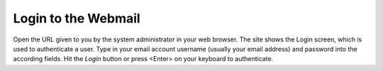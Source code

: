 .. _login:

********************
Login to the Webmail
********************

Open the URL given to you by the system administrator in your web browser.
The site shows the Login screen, which is used to authenticate a user.
Type in your email account username (usually your email address) and password into the according fields.
Hit the *Login* button or press <Enter> on your keyboard to authenticate.
